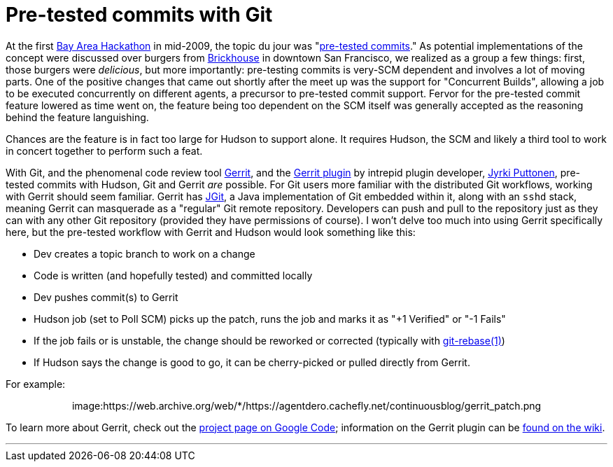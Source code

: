 = Pre-tested commits with Git
:page-tags: infrastructure , feedback ,jobs ,tutorial
:page-author: rtyler

At the first https://wiki.jenkins.io/display/JENKINS/BayAreaMeetup[Bay Area Hackathon] in mid-2009, the topic du jour was "https://wiki.jenkins.io/display/JENKINS/Designing+pre-tested+commit[pre-tested commits]." As potential implementations of the concept were discussed over burgers from https://www.brickhousesf.com/[Brickhouse] in downtown San Francisco, we realized as a group a few things: first, those burgers were _delicious_, but more importantly: pre-testing commits is very-SCM dependent and involves a lot of moving parts. One of the positive changes that came out shortly after the meet up was the support for "Concurrent Builds", allowing a job to be executed concurrently on different agents, a precursor to pre-tested commit support. Fervor for the pre-tested commit feature lowered as time went on, the feature being too dependent on the SCM itself was generally accepted as the reasoning behind the feature languishing.

Chances are the feature is in fact too large for Hudson to support alone. It requires Hudson, the SCM and likely a third tool to work in concert together to perform such a feat.

With Git, and the phenomenal code review tool https://code.google.com/p/gerrit/[Gerrit], and the https://wiki.jenkins.io/display/JENKINS/Gerrit+Plugin[Gerrit plugin] by intrepid plugin developer, https://twitter.com/jyrkiputtonen[Jyrki Puttonen], pre-tested commits with Hudson, Git and Gerrit _are_ possible.
// break
For Git users more familiar with the distributed Git workflows, working with Gerrit should seem familiar. Gerrit has https://www.eclipse.org/jgit/[JGit], a Java implementation of Git embedded within it, along with an `sshd` stack, meaning Gerrit can masquerade as a "regular" Git remote repository. Developers can push and pull to the repository just as they can with any other Git repository (provided they have permissions of course). I won't delve too much into using Gerrit specifically here, but the pre-tested workflow with Gerrit and Hudson would look something like this:

* Dev creates a topic branch to work on a change
* Code is written (and hopefully tested) and committed locally
* Dev pushes commit(s) to Gerrit
* Hudson job (set to Poll SCM) picks up the patch, runs the job and marks it as "+1 Verified" or "-1 Fails"
* If the job fails or is unstable, the change should be reworked or corrected (typically with https://www.kernel.org/pub/software/scm/git/docs/git-rebase.html[git-rebase(1)])
* If Hudson says the change is good to go, it can be cherry-picked or pulled directly from Gerrit.

For example:+++<center>+++image:https://web.archive.org/web/*/https://agentdero.cachefly.net/continuousblog/gerrit_patch.png[,520,link=https://web.archive.org/web/*/https://agentdero.cachefly.net/continuousblog/gerrit_patch.png]+++</center>+++

To learn more about Gerrit, check out the https://code.google.com/p/gerrit/[project page on Google Code]; information on the Gerrit plugin can be https://wiki.jenkins.io/display/JENKINS/Gerrit+Plugin[found on the wiki].

'''
